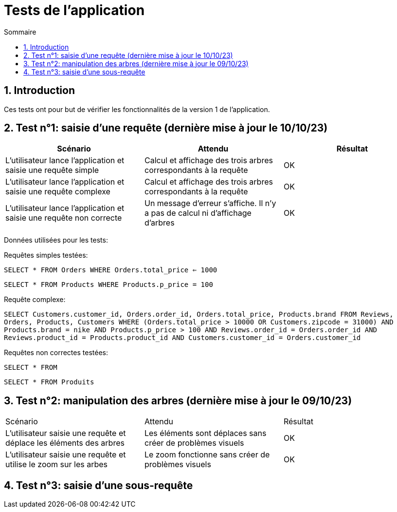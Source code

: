 = Tests de l'application
:toc:
:toc-title: Sommaire
:numbered:

== Introduction

Ces tests ont pour but de vérifier les fonctionnalités de la version 1 de l'application.

:toc:
:toc-title: Sommaire
:numbered:

== Test n°1: saisie d'une requête (dernière mise à jour le 10/10/23)

|=======
|Scénario |Attendu |Résultat

|L'utilisateur lance l'application et saisie une requête simple |Calcul et affichage des trois arbres correspondants à la requête |OK
|L'utilisateur lance l'application et saisie une requête complexe |Calcul et affichage des trois arbres correspondants à la requête |OK
|L'utilisateur lance l'application et saisie une requête non correcte |Un message d'erreur s'affiche. Il n'y a pas de calcul ni d'affichage d'arbres |OK
|=======

Données utilisées pour les tests:

Requêtes simples testées:

`SELECT * FROM Orders WHERE Orders.total_price <= 1000`

`SELECT * FROM Products WHERE Products.p_price = 100`

Requête complexe: 

`SELECT Customers.customer_id, Orders.order_id, Orders.total_price, Products.brand FROM Reviews, Orders, Products, Customers WHERE (Orders.total_price > 10000 OR Customers.zipcode = 31000) AND Products.brand = nike AND Products.p_price > 100 AND Reviews.order_id = Orders.order_id AND Reviews.product_id = Products.product_id AND Customers.customer_id = Orders.customer_id`

Requêtes non correctes testées: 

`SELECT * FROM`

`SELECT * FROM Produits`

== Test n°2: manipulation des arbres (dernière mise à jour le 09/10/23)

|=======
|Scénario |Attendu |Résultat
|L'utilisateur saisie une requête et déplace les éléments des arbres |Les éléments sont déplaces sans créer de problèmes visuels |OK
|L'utilisateur saisie une requête et utilise le zoom sur les arbes |Le zoom fonctionne sans créer de problèmes visuels |OK
|=======

== Test n°3: saisie d'une sous-requête
